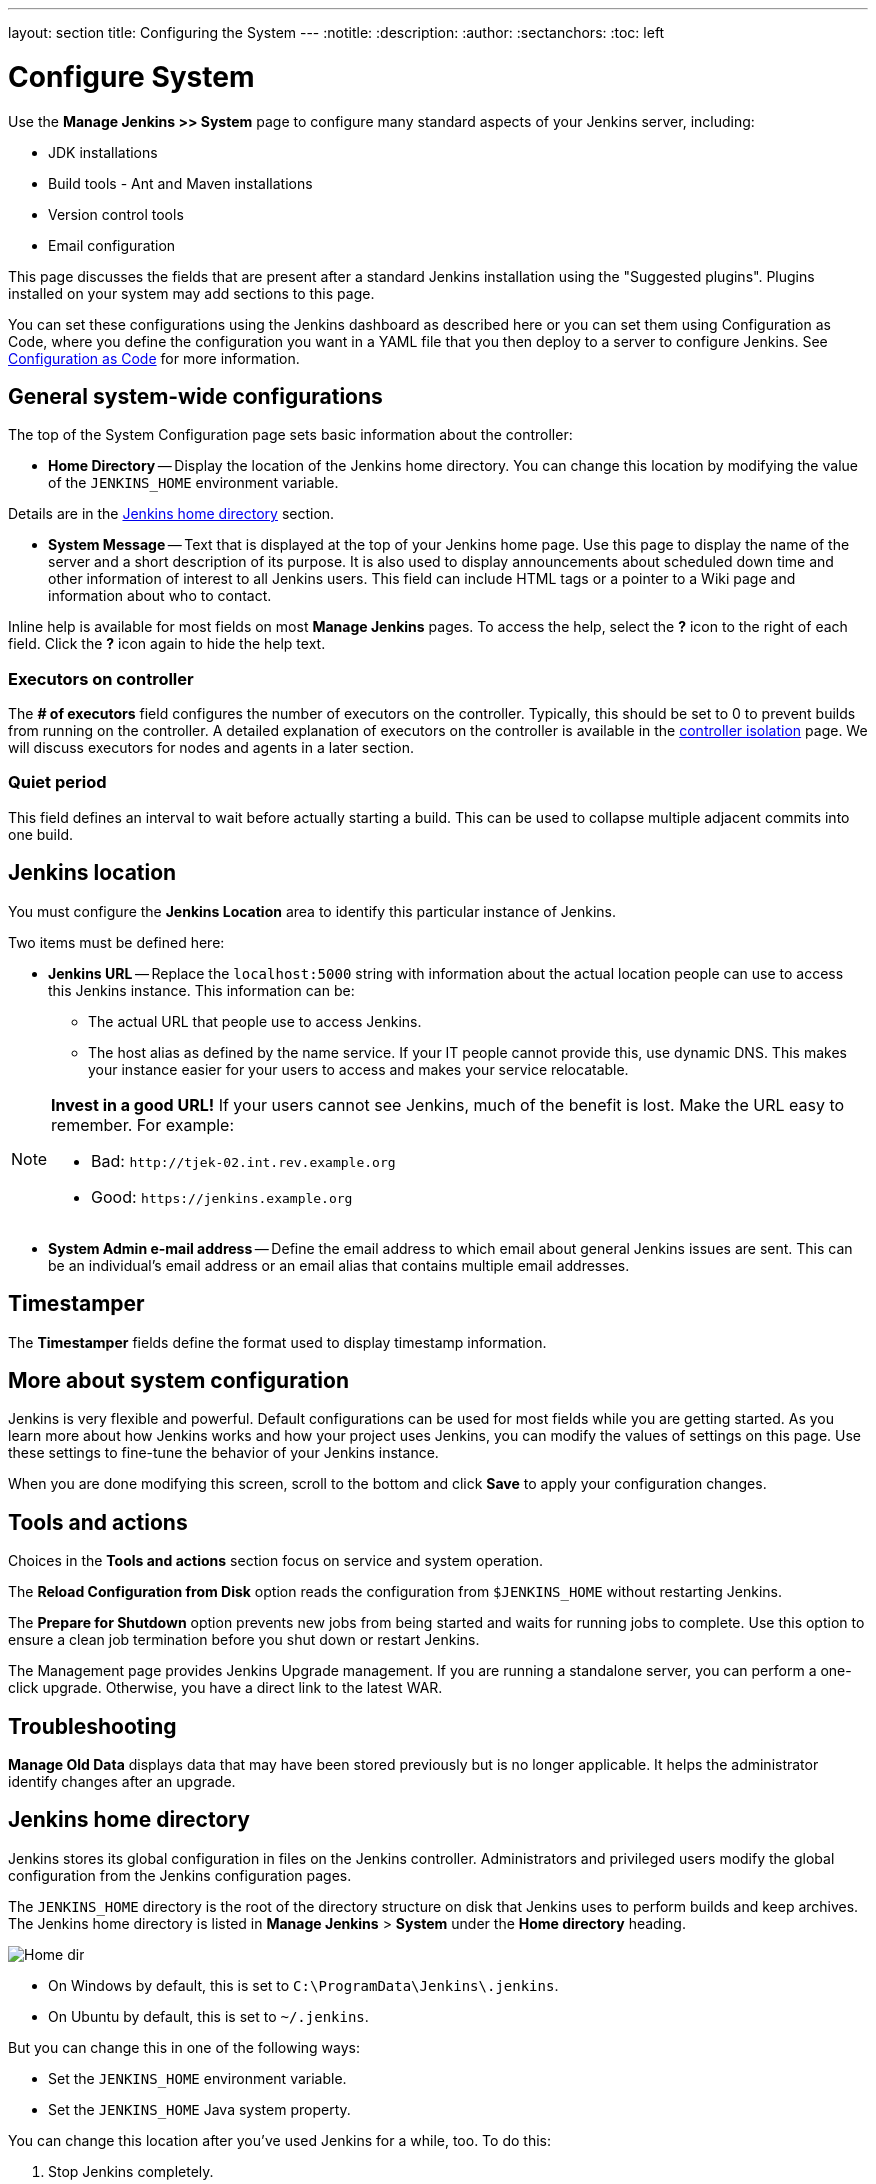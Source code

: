 ---
layout: section
title: Configuring the System
---
ifdef::backend-html5[]
:notitle:
:description:
:author:
:sectanchors:
:toc: left
endif::[]

= Configure System

Use the *Manage Jenkins >> System* page to configure
many standard aspects of your Jenkins server, including:

** JDK installations
** Build tools - Ant and Maven installations
** Version control tools
** Email configuration

This page discusses the fields that are present after a standard Jenkins installation using the "Suggested plugins".
Plugins installed on your system may add sections to this page.

You can set these configurations using the Jenkins dashboard as described here or you can set them using Configuration as Code, where you define the configuration you want in a YAML file that you then deploy to a server to configure Jenkins.
See link:http://localhost:4242/doc/book/managing/casc/[Configuration as Code]
for more information.

== General system-wide configurations

The top of the System Configuration page
sets basic information about the controller:

* *Home Directory* -- Display the location of the Jenkins home directory.
You can change this location
by modifying the value of the `JENKINS_HOME` environment variable.

Details are in the <<Jenkins home directory>> section.

* *System Message* -- Text that is displayed
at the top of your Jenkins home page.
Use this page to display the name of the server
and a short description of its purpose.
It is also used to display announcements about scheduled down time
and other information of interest to all Jenkins users.
This field can include HTML tags
or a pointer to a Wiki page and information about who to contact.

Inline help is available for most fields on most *Manage Jenkins* pages.
To access the help, select the *?* icon to the right of each field.
Click the *?* icon again to hide the help text.

=== Executors on controller

The *# of executors* field configures the number of executors on the controller.
Typically, this should be set to 0 to prevent builds from running on the controller.
A detailed explanation of executors on the controller is available in the link:/doc/book/security/controller-isolation/[controller isolation] page.
We will discuss executors for nodes and agents in a later section.

=== Quiet period

This field defines an interval to wait before actually starting a build.
This can be used to collapse multiple adjacent commits into one build.

== Jenkins location

You must configure the **Jenkins Location** area
to identify this particular instance of Jenkins.

Two items must be defined here:

* *Jenkins URL* -- Replace the `localhost:5000` string with information
about the actual location people can use to access this Jenkins instance.
This information can be:

** The actual URL that people use to access Jenkins.
** The host alias as defined by the name service.
If your IT people cannot provide this, use dynamic DNS.
This makes your instance easier for your users to access
and makes your service relocatable.

[NOTE]
====
*Invest in a good URL!*
If your users cannot see Jenkins, much of the benefit is lost.
Make the URL easy to  remember.  For example:

* Bad: `\http://tjek-02.int.rev.example.org`
* Good: `\https://jenkins.example.org`
====

* *System Admin e-mail address* -- Define the email address to which email
about general Jenkins issues are sent.
This can be an individual's email address
or an email alias that contains multiple email addresses.

== Timestamper

The **Timestamper** fields define the format used
to display timestamp information.

== More about system configuration

Jenkins is very flexible and powerful.
Default configurations can be used for most fields while you are getting started.
As you learn more about how Jenkins works and how your project uses Jenkins,
you can modify the values of settings on this page.
Use these settings to fine-tune the behavior of your Jenkins instance.

When you are done modifying this screen,
scroll to the bottom and click
*Save* to apply your configuration changes.

== Tools and actions

Choices in the **Tools and actions** section focus on service and system operation.

The **Reload Configuration from Disk** option
reads the configuration from `$JENKINS_HOME` without restarting Jenkins.

The **Prepare for Shutdown** option
prevents new jobs from being started and waits for running jobs to complete.
Use this option to ensure a clean job termination before you shut down or restart Jenkins.

The Management page provides Jenkins Upgrade management.
If you are running a standalone server,
you can perform a one-click upgrade.
Otherwise, you have a direct link to the latest WAR.

== Troubleshooting

**Manage Old Data** displays data that may have been stored previously but is no longer applicable.
It helps the administrator identify changes after an upgrade.

== Jenkins home directory

Jenkins stores its global configuration in files on the Jenkins controller.
Administrators and privileged users modify the global configuration from the Jenkins configuration pages.

The `JENKINS_HOME` directory is the root of the directory structure on disk that Jenkins uses to perform builds and keep archives.
The Jenkins home directory is listed in *Manage Jenkins* > *System* under the *Home directory* heading.

image:/images/system-administration/administering-jenkins/home-dir.png[Home dir]

* On Windows by default, this is set to `C:\ProgramData\Jenkins\.jenkins`.
* On Ubuntu by default, this is set to `~/.jenkins`.

But you can change this in one of the following ways:

* Set the `JENKINS_HOME` environment variable.
* Set the `JENKINS_HOME` Java system property.

You can change this location after you've used Jenkins for a while, too.
To do this:

. Stop Jenkins completely.
. Move the contents from the old `JENKINS_HOME` to the new location.
. Set the `JENKINS_HOME` variable to the new location.
. Restart Jenkins.

The directory structure of the `JENKINS_HOME` tree is often structured as follows:
[width="100%",cols="100%",]
|===
a|
....
JENKINS_HOME
 +- builds            (build records)
    +- [BUILD_ID]     (subdirectory for each build)
         +- build.xml      (build result summary)
         +- changelog.xml  (change log)
 +- config.xml         (Jenkins root configuration file)
 +- *.xml              (other site-wide configuration files)
 +- fingerprints       (stores fingerprint records, if any)
 +- identity.key.enc   (RSA key pair that identifies an instance)
 +- jobs               (root directory for all Jenkins jobs)
     +- [JOBNAME]      (sub directory for each job)
         +- config.xml (job configuration file)
     +- [FOLDERNAME]   (sub directory for each folder)
         +- config.xml (folder configuration file)
         +- jobs       (subdirectory for all nested jobs)
 +- plugins            (root directory for all Jenkins plugins)
     +- [PLUGIN]       (sub directory for each plugin)
     +- [PLUGIN].jpi   (.jpi or .hpi file for the plugin)
 +- secret.key         (deprecated key used for some plugins' secure operations)
 +- secret.key.not-so-secret  (used for validating _$JENKINS_HOME_ creation date)
 +- secrets            (root directory for the secret+key for credential decryption)
     +- hudson.util.Secret   (used for encrypting some Jenkins data)
     +- master.key           (used for encrypting the hudson.util.Secret key)
     +- InstanceIdentity.KEY (used to identity this instance)
 +- userContent        (files served under your https://server/userContent/)
 +- workspace          (working directory for the version control system)
....
|===
